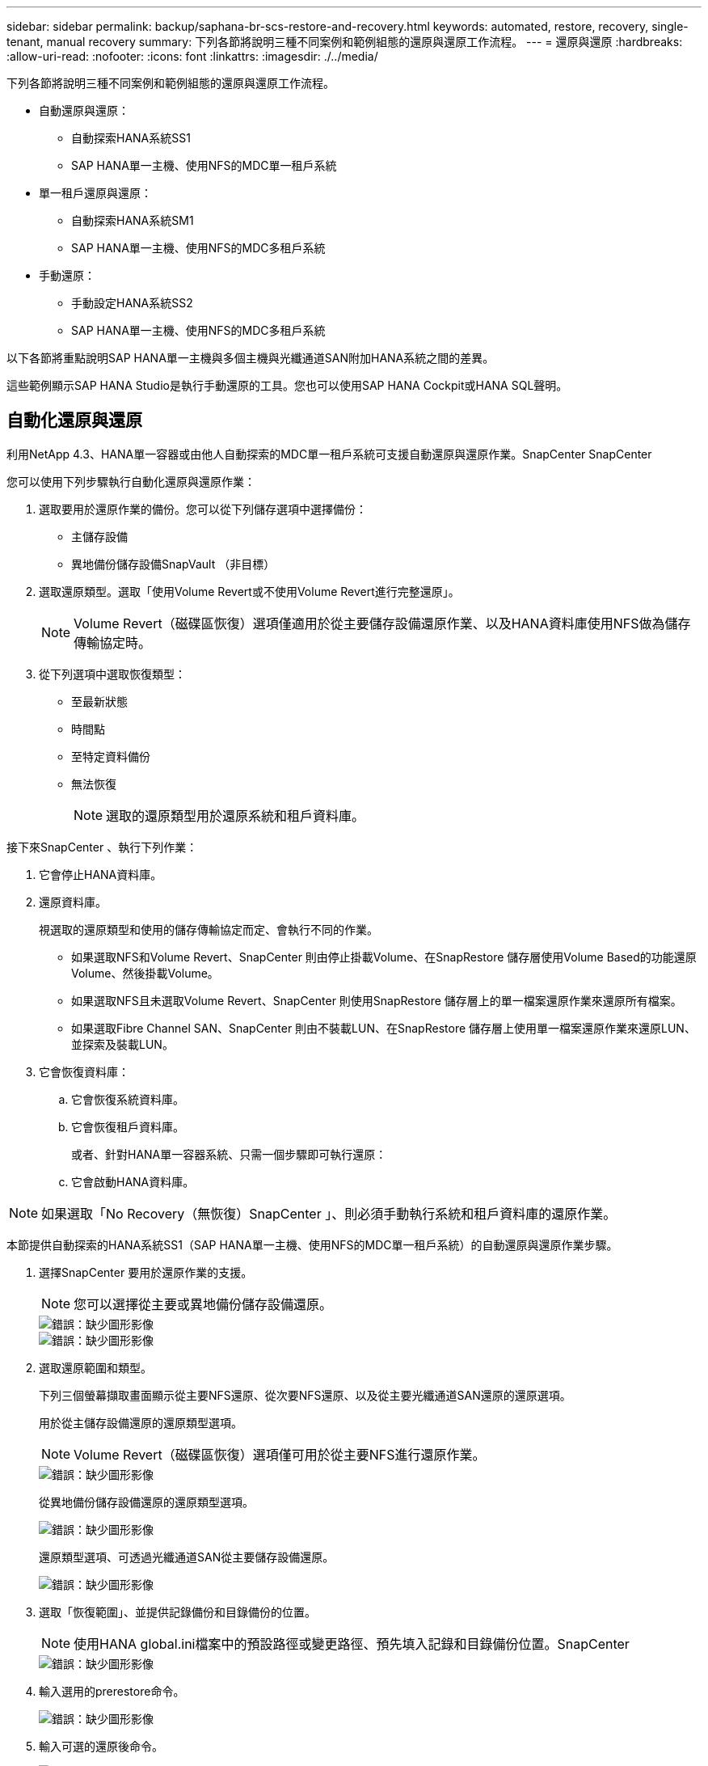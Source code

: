 ---
sidebar: sidebar 
permalink: backup/saphana-br-scs-restore-and-recovery.html 
keywords: automated, restore, recovery, single-tenant, manual recovery 
summary: 下列各節將說明三種不同案例和範例組態的還原與還原工作流程。 
---
= 還原與還原
:hardbreaks:
:allow-uri-read: 
:nofooter: 
:icons: font
:linkattrs: 
:imagesdir: ./../media/


[role="lead"]
下列各節將說明三種不同案例和範例組態的還原與還原工作流程。

* 自動還原與還原：
+
** 自動探索HANA系統SS1
** SAP HANA單一主機、使用NFS的MDC單一租戶系統


* 單一租戶還原與還原：
+
** 自動探索HANA系統SM1
** SAP HANA單一主機、使用NFS的MDC多租戶系統


* 手動還原：
+
** 手動設定HANA系統SS2
** SAP HANA單一主機、使用NFS的MDC多租戶系統




以下各節將重點說明SAP HANA單一主機與多個主機與光纖通道SAN附加HANA系統之間的差異。

這些範例顯示SAP HANA Studio是執行手動還原的工具。您也可以使用SAP HANA Cockpit或HANA SQL聲明。



== 自動化還原與還原

利用NetApp 4.3、HANA單一容器或由他人自動探索的MDC單一租戶系統可支援自動還原與還原作業。SnapCenter SnapCenter

您可以使用下列步驟執行自動化還原與還原作業：

. 選取要用於還原作業的備份。您可以從下列儲存選項中選擇備份：
+
** 主儲存設備
** 異地備份儲存設備SnapVault （非目標）


. 選取還原類型。選取「使用Volume Revert或不使用Volume Revert進行完整還原」。
+

NOTE: Volume Revert（磁碟區恢復）選項僅適用於從主要儲存設備還原作業、以及HANA資料庫使用NFS做為儲存傳輸協定時。

. 從下列選項中選取恢復類型：
+
** 至最新狀態
** 時間點
** 至特定資料備份
** 無法恢復
+

NOTE: 選取的還原類型用於還原系統和租戶資料庫。





接下來SnapCenter 、執行下列作業：

. 它會停止HANA資料庫。
. 還原資料庫。
+
視選取的還原類型和使用的儲存傳輸協定而定、會執行不同的作業。

+
** 如果選取NFS和Volume Revert、SnapCenter 則由停止掛載Volume、在SnapRestore 儲存層使用Volume Based的功能還原Volume、然後掛載Volume。
** 如果選取NFS且未選取Volume Revert、SnapCenter 則使用SnapRestore 儲存層上的單一檔案還原作業來還原所有檔案。
** 如果選取Fibre Channel SAN、SnapCenter 則由不裝載LUN、在SnapRestore 儲存層上使用單一檔案還原作業來還原LUN、並探索及裝載LUN。


. 它會恢復資料庫：
+
.. 它會恢復系統資料庫。
.. 它會恢復租戶資料庫。
+
或者、針對HANA單一容器系統、只需一個步驟即可執行還原：

.. 它會啟動HANA資料庫。





NOTE: 如果選取「No Recovery（無恢復）SnapCenter 」、則必須手動執行系統和租戶資料庫的還原作業。

本節提供自動探索的HANA系統SS1（SAP HANA單一主機、使用NFS的MDC單一租戶系統）的自動還原與還原作業步驟。

. 選擇SnapCenter 要用於還原作業的支援。
+

NOTE: 您可以選擇從主要或異地備份儲存設備還原。

+
image::saphana-br-scs-image96.png[錯誤：缺少圖形影像]

+
image::saphana-br-scs-image97.png[錯誤：缺少圖形影像]

. 選取還原範圍和類型。
+
下列三個螢幕擷取畫面顯示從主要NFS還原、從次要NFS還原、以及從主要光纖通道SAN還原的還原選項。

+
用於從主儲存設備還原的還原類型選項。

+

NOTE: Volume Revert（磁碟區恢復）選項僅可用於從主要NFS進行還原作業。

+
image::saphana-br-scs-image98.png[錯誤：缺少圖形影像]

+
從異地備份儲存設備還原的還原類型選項。

+
image::saphana-br-scs-image99.jpeg[錯誤：缺少圖形影像]

+
還原類型選項、可透過光纖通道SAN從主要儲存設備還原。

+
image::saphana-br-scs-image100.png[錯誤：缺少圖形影像]

. 選取「恢復範圍」、並提供記錄備份和目錄備份的位置。
+

NOTE: 使用HANA global.ini檔案中的預設路徑或變更路徑、預先填入記錄和目錄備份位置。SnapCenter

+
image::saphana-br-scs-image101.png[錯誤：缺少圖形影像]

. 輸入選用的prerestore命令。
+
image::saphana-br-scs-image102.png[錯誤：缺少圖形影像]

. 輸入可選的還原後命令。
+
image::saphana-br-scs-image103.png[錯誤：缺少圖形影像]

. 輸入選用的電子郵件設定。
+
image::saphana-br-scs-image104.png[錯誤：缺少圖形影像]

. 若要開始還原作業、請按一下「Finish（完成）」。
+
image::saphana-br-scs-image105.png[錯誤：缺少圖形影像]

. 執行還原與還原作業。SnapCenter此範例顯示還原與還原工作的工作詳細資料。
+
image::saphana-br-scs-image106.png[錯誤：缺少圖形影像]





== 單一租戶還原與還原作業

有了NetApp 4.3、SnapCenter 只要擁有單一租戶或SnapCenter 多個租戶且已由NetApp自動探索的HANA MDC系統、就能支援單租戶還原作業。

您可以使用下列步驟執行單一租戶還原與還原作業：

. 停止要還原及還原的租戶。
. 使用SnapCenter 功能還原租戶。
+
** 若要從主要儲存設備還原、SnapCenter 則執行下列作業：
+
*** * NFS.*儲存單一檔案SnapRestore 的完整資料、適用於租戶資料庫的所有檔案。
*** * SAN.*複製LUN並將其連接至資料庫主機、然後複製租戶資料庫的所有檔案。


** 若要從二線儲存設備還原、SnapCenter 則執行下列作業：
+
*** * NFS*儲存SnapVault 設備還原租戶資料庫所有檔案的作業
*** * SAN.*複製LUN並將其連接至資料庫主機、然後複製租戶資料庫的所有檔案




. 使用HANA Studio、Cockpit或SQL聲明來恢復租戶。


本節提供從自動探索的HANA系統SM1（SAP HANA單一主機、使用NFS的MDC多租戶系統）主儲存設備進行還原與還原作業的步驟。從使用者輸入的觀點來看、從次要還原或在光纖通道SAN設定中還原的工作流程是相同的。

. 停止租戶資料庫。
+
....
sm1adm@hana-2:/usr/sap/SM1/HDB00> hdbsql -U SYSKEY
Welcome to the SAP HANA Database interactive terminal.
Type:  \h for help with commands
       \q to quit
hdbsql=>
hdbsql SYSTEMDB=> alter system stop database tenant2;
0 rows affected (overall time 14.215281 sec; server time 14.212629 sec)
hdbsql SYSTEMDB=>
....
. 選擇SnapCenter 要用於還原作業的支援。
+
image::saphana-br-scs-image107.png[錯誤：缺少圖形影像]

. 選取要還原的租戶。
+

NOTE: 顯示所選備份中包含的所有租戶清單。SnapCenter

+
image::saphana-br-scs-image108.png[錯誤：缺少圖形影像]

+
不支援SnapCenter 使用NetApp 4.3的單一租戶恢復。未預先選取任何恢復、且無法變更。

+
image::saphana-br-scs-image109.png[錯誤：缺少圖形影像]

. 輸入選用的prerestore命令。
+
image::saphana-br-scs-image110.png[錯誤：缺少圖形影像]

. 輸入選擇性的還原後命令。
+
image::saphana-br-scs-image111.png[錯誤：缺少圖形影像]

. 輸入選用的電子郵件設定。
+
image::saphana-br-scs-image112.png[錯誤：缺少圖形影像]

. 若要開始還原作業、請按一下「Finish（完成）」。
+
image::saphana-br-scs-image113.png[錯誤：缺少圖形影像]

+
還原作業由SnapCenter 執行。此範例顯示還原工作的工作詳細資料。

+
image::saphana-br-scs-image114.png[錯誤：缺少圖形影像]

+

NOTE: 當租戶還原作業完成時、只會還原租戶相關資料。在HANA資料庫主機的檔案系統上、已還原的資料檔案和租戶的Snapshot備份ID檔案可供使用。

+
....
sm1adm@hana-2:/usr/sap/SM1/HDB00> ls -al /hana/data/SM1/mnt00001/*
-rw-r--r-- 1 sm1adm sapsys   17 Dec  6 04:01 /hana/data/SM1/mnt00001/nameserver.lck
/hana/data/SM1/mnt00001/hdb00001:
total 3417776
drwxr-x--- 2 sm1adm sapsys       4096 Dec  6 01:14 .
drwxr-x--- 6 sm1adm sapsys       4096 Nov 20 09:35 ..
-rw-r----- 1 sm1adm sapsys 3758096384 Dec  6 03:59 datavolume_0000.dat
-rw-r----- 1 sm1adm sapsys          0 Nov 20 08:36 __DO_NOT_TOUCH_FILES_IN_THIS_DIRECTORY__
-rw-r----- 1 sm1adm sapsys         36 Nov 20 08:37 landscape.id
/hana/data/SM1/mnt00001/hdb00002.00003:
total 67772
drwxr-xr-- 2 sm1adm sapsys      4096 Nov 20 08:37 .
drwxr-x--- 6 sm1adm sapsys      4096 Nov 20 09:35 ..
-rw-r--r-- 1 sm1adm sapsys 201441280 Dec  6 03:59 datavolume_0000.dat
-rw-r--r-- 1 sm1adm sapsys         0 Nov 20 08:37 __DO_NOT_TOUCH_FILES_IN_THIS_DIRECTORY__
/hana/data/SM1/mnt00001/hdb00002.00004:
total 3411836
drwxr-xr-- 2 sm1adm sapsys       4096 Dec  6 03:57 .
drwxr-x--- 6 sm1adm sapsys       4096 Nov 20 09:35 ..
-rw-r--r-- 1 sm1adm sapsys 3758096384 Dec  6 01:14 datavolume_0000.dat
-rw-r--r-- 1 sm1adm sapsys          0 Nov 20 09:35 __DO_NOT_TOUCH_FILES_IN_THIS_DIRECTORY__
-rw-r----- 1 sm1adm sapsys     155648 Dec  6 01:14 snapshot_databackup_0_1
/hana/data/SM1/mnt00001/hdb00003.00003:
total 3364216
drwxr-xr-- 2 sm1adm sapsys       4096 Dec  6 01:14 .
drwxr-x--- 6 sm1adm sapsys       4096 Nov 20 09:35 ..
-rw-r--r-- 1 sm1adm sapsys 3758096384 Dec  6 03:59 datavolume_0000.dat
-rw-r--r-- 1 sm1adm sapsys          0 Nov 20 08:37 __DO_NOT_TOUCH_FILES_IN_THIS_DIRECTORY__
sm1adm@hana-2:/usr/sap/SM1/HDB00>
....
. 使用HANA Studio開始恢復。
+
image::saphana-br-scs-image115.png[錯誤：缺少圖形影像]

. 選取租戶。
+
image::saphana-br-scs-image116.png[錯誤：缺少圖形影像]

. 選取恢復類型。
+
image::saphana-br-scs-image117.png[錯誤：缺少圖形影像]

. 提供備份目錄位置。
+
image::saphana-br-scs-image118.png[錯誤：缺少圖形影像]

+
image::saphana-br-scs-image119.png[錯誤：缺少圖形影像]

+
在備份目錄中、還原的備份會以綠色圖示反白顯示。外部備份ID會顯示SnapCenter 先前在畫面中選取的備份名稱。

. 選取含有綠色圖示的項目、然後按「Next（下一步）」。
+
image::saphana-br-scs-image120.png[錯誤：缺少圖形影像]

. 提供記錄備份位置。
+
image::saphana-br-scs-image121.png[錯誤：缺少圖形影像]

. 視需要選取其他設定。
+
image::saphana-br-scs-image122.png[錯誤：缺少圖形影像]

. 啟動租戶還原作業。
+
image::saphana-br-scs-image123.png[錯誤：缺少圖形影像]

+
image::saphana-br-scs-image124.png[錯誤：缺少圖形影像]





=== 以手動恢復進行還原

若要使用SAP HANA Studio和SnapCenter NetApp還原SAP HANA MDC單租戶系統、請完成下列步驟：

. 利用SAP HANA Studio準備還原與還原程序：
+
.. 選取「恢復系統資料庫」並確認SAP HANA系統關機。
.. 選取恢復類型和記錄備份位置。
.. 此時會顯示資料備份清單。選取備份以查看外部備份ID。


. 利用下列功能執行還原程序SnapCenter ：
+
.. 在資源的拓撲檢視中、如果您要從異地備份儲存設備還原、請選取要從主要儲存設備還原的本機複本或Vault複本。
.. 從SnapCenter SAP HANA Studio選取符合外部備份ID或備註欄位的支援功能。
.. 開始還原程序。
+

NOTE: 如果選擇從主要儲存設備進行磁碟區型還原、則必須先從所有SAP HANA資料庫主機卸載資料磁碟區、然後還原程序完成後再重新掛載。

+

NOTE: 在使用FC的SAP HANA多主機設定中、卸載和掛載作業是由SAP HANA名稱伺服器執行、作為資料庫關機和啟動程序的一部分。



. 使用SAP HANA Studio執行系統資料庫的還原程序：
+
.. 按一下備份清單中的重新整理、然後選取可用的備份以供還原（以綠色圖示表示）。
.. 開始恢復程序。恢復程序完成後、系統資料庫便會啟動。


. 使用SAP HANA Studio執行租戶資料庫的還原程序：
+
.. 選取「恢復租戶資料庫」、然後選取要恢復的租戶。
.. 選取恢復類型和記錄備份位置。
+
此時會顯示一份資料備份清單。由於資料磁碟區已還原、因此租戶備份會顯示為可用（綠色）。

.. 選取此備份並開始恢復程序。還原程序完成後、租戶資料庫會自動啟動。




下節說明手動設定的HANA系統SS2（SAP HANA單一主機、使用NFS的MDC多租戶系統）的還原與還原作業步驟。

. 在SAP HANA Studio中、選取「恢復系統資料庫」選項以開始還原系統資料庫。
+
image::saphana-br-scs-image125.png[錯誤：缺少圖形影像]

. 按一下「確定」關閉SAP HANA資料庫。
+
image::saphana-br-scs-image126.png[錯誤：缺少圖形影像]

+
SAP HANA系統隨即關機、並啟動還原精靈。

. 選取恢復類型、然後按「Next（下一步）」。
+
image::saphana-br-scs-image127.png[錯誤：缺少圖形影像]

. 提供備份目錄的位置、然後按「Next（下一步）」。
+
image::saphana-br-scs-image128.png[錯誤：缺少圖形影像]

. 可用備份清單會根據備份目錄的內容顯示。選擇所需的備份、並記下外部備份ID：在我們的範例中、是最新的備份。
+
image::saphana-br-scs-image129.png[錯誤：缺少圖形影像]

. 卸載所有資料磁碟區。
+
....
umount /hana/data/SS2/mnt00001
....
+

NOTE: 對於採用NFS的SAP HANA多主機系統、每個主機上的所有資料磁碟區都必須卸載。

+

NOTE: 在使用FC的SAP HANA多主機設定中、卸載作業是由SAP HANA名稱伺服器執行、做為關機程序的一部分。

. 從「支援GUI」中選取資源拓撲檢視、然後選取應還原的備份；在我們的範例中、是最新的主要備份。SnapCenter按一下「還原」圖示以開始還原。
+
image::saphana-br-scs-image130.png[錯誤：缺少圖形影像]

+
隨即啟動還原精靈。SnapCenter

. 選取還原類型「完整資源」或「檔案層級」。
+
選取「完整資源」以使用磁碟區型還原。

+
image::saphana-br-scs-image131.png[錯誤：缺少圖形影像]

. 選取「檔案層級」和「全部」、即可SnapRestore 針對所有檔案使用單一檔案的還原作業。
+
image::saphana-br-scs-image132.png[錯誤：缺少圖形影像]

+

NOTE: 若需SAP HANA多主機系統的檔案層級還原、請選取所有磁碟區。

+
image::saphana-br-scs-image133.png[錯誤：缺少圖形影像]

. （選用）指定應從中央HANA外掛主機上執行的SAP HANA外掛程式執行的命令。按一下「下一步」
+
image::saphana-br-scs-image134.png[錯誤：缺少圖形影像]

. 指定選用命令、然後按「Next（下一步）」。
+
image::saphana-br-scs-image135.png[錯誤：缺少圖形影像]

. 指定通知設定、SnapCenter 以便讓支援部門傳送狀態電子郵件和工作記錄。按一下「下一步」
+
image::saphana-br-scs-image136.png[錯誤：缺少圖形影像]

. 檢閱摘要、然後按一下「Finish（完成）」開始還原。
+
image::saphana-br-scs-image137.png[錯誤：缺少圖形影像]

. 還原工作隨即啟動、按兩下活動窗格中的記錄行即可顯示工作記錄。
+
image::saphana-br-scs-image138.png[錯誤：缺少圖形影像]

. 等待還原程序完成。在每個資料庫主機上、掛載所有資料磁碟區。在我們的範例中、只有一個磁碟區必須重新掛載到資料庫主機上。
+
....
mount /hana/data/SP1/mnt00001
....
. 前往SAP HANA Studio並按一下「Refresh」（重新整理）以更新可用備份清單。使用還原的備份SnapCenter 會在備份清單中顯示綠色圖示。選取備份、然後按「Next（下一步）」。
+
image::saphana-br-scs-image139.png[錯誤：缺少圖形影像]

. 提供記錄備份的位置。按一下「下一步」
+
image::saphana-br-scs-image140.png[錯誤：缺少圖形影像]

. 視需要選取其他設定。請確定未選取「使用差異備份」。按一下「下一步」
+
image::saphana-br-scs-image141.png[錯誤：缺少圖形影像]

. 檢閱恢復設定、然後按一下「Finish（完成）」。
+
image::saphana-br-scs-image142.png[錯誤：缺少圖形影像]

. 恢復程序隨即開始。等待系統資料庫恢復完成。
+
image::saphana-br-scs-image143.png[錯誤：缺少圖形影像]

. 在SAP HANA Studio中、選取系統資料庫的項目、然後開始備份恢復-恢復租戶資料庫。
+
image::saphana-br-scs-image144.png[錯誤：缺少圖形影像]

. 選取要恢復的租戶、然後按「Next（下一步）」。
+
image::saphana-br-scs-image145.png[錯誤：缺少圖形影像]

. 指定恢復類型、然後按「Next（下一步）」。
+
image::saphana-br-scs-image146.png[錯誤：缺少圖形影像]

. 確認備份目錄位置、然後按「Next（下一步）」。
+
image::saphana-br-scs-image147.png[錯誤：缺少圖形影像]

. 確認租戶資料庫已離線。按一下「確定」以繼續。
+
image::saphana-br-scs-image148.png[錯誤：缺少圖形影像]

. 由於資料磁碟區的還原是在系統資料庫還原之前進行、因此租戶備份可以立即使用。選取以綠色反白顯示的備份、然後按「Next（下一步）」。
+
image::saphana-br-scs-image149.png[錯誤：缺少圖形影像]

. 確認記錄備份位置、然後按「Next（下一步）」。
+
image::saphana-br-scs-image150.png[錯誤：缺少圖形影像]

. 視需要選取其他設定。請確定未選取「使用差異備份」。按一下「下一步」
+
image::saphana-br-scs-image151.png[錯誤：缺少圖形影像]

. 按一下「Finish（完成）」以檢閱恢復設定、並開始租戶資料庫的恢復程序。
+
image::saphana-br-scs-image152.png[錯誤：缺少圖形影像]

. 等到還原完成、租戶資料庫開始。
+
image::saphana-br-scs-image153.png[錯誤：缺少圖形影像]

+
SAP HANA系統已啟動並開始運作。

+

NOTE: 對於具有多個租戶的SAP HANA MDC系統、您必須針對每個租戶重複步驟20–29。


